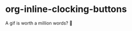 * org-inline-clocking-buttons

A gif is worth a million words? 🤠

[[file:media/demo-org-clocking-buttons.gif]]
